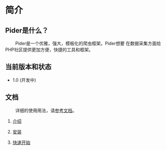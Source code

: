 * 简介
 
** Pider是什么？ 

@@html:&ensp;&ensp;&ensp;&ensp;@@ Pider是一个优雅，强大，模板化的爬虫框架。Pider想要
在数据采集方面给PHP社区提供更加方便，快捷的工具和框架。

** 当前版本和状态
  
+ 1.0 (开发中)
  
** 文档

@@html:&ensp;&ensp;&ensp;&ensp;@@ 详细的使用用法，请[[https://github.com/duanqiaobb/pider/tree/develop/doc/zh_cn/Introduction.md][参考文档]]。

1. [[https://github.com/duanqiaobb/pider/blob/develop/doc/zh_cn/Introduction.md][介绍]]

2. [[https://github.com/duanqiaobb/pider/blob/develop/doc/zh_cn/Installation.md][安装]]

3. [[https://github.com/duanqiaobb/pider/blob/develop/doc/zh_cn/QuickStart.md][快速开始]]


